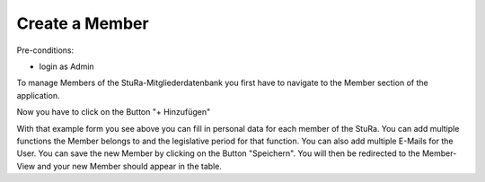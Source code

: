 Create a Member
~~~~~~~~~~~~~~~

Pre-conditions:

* login as Admin

To manage Members of the StuRa-Mitgliederdatenbank you first have to navigate
to the Member section of the application.

.. image:: user/img/navigateMitglieder.png

Now you have to click on the Button "+ Hinzufügen"

.. image:: user/img/createMitglied1.png
.. image:: user/img/createMitglied2.png

With that example form you see above you can fill in personal data for
each member of the StuRa. You can add multiple functions the Member belongs to
and the legislative period for that function. You can also add multiple
E-Mails for the User. You can save the new Member by clicking on the Button
"Speichern". You will then be redirected to the Member-View and your
new Member should appear in the table.

